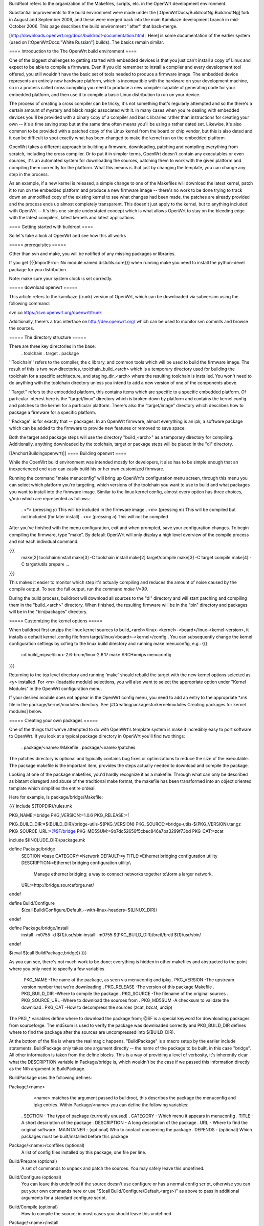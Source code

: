 BuildRoot refers to the organization of the Makefiles, scripts, etc. in the OpenWrt development environment.

Substantial improvements to the build environment were made under the [:OpenWrtDocs/BuildrootNg:BuildrootNg] fork in August and September 2006, and these were merged back into the main Kamikaze development branch in mid-October 2006. This page describes the build environment ''after'' that back-merge.

[http://downloads.openwrt.org/docs/buildroot-documentation.html | Here] is some documentation of the earlier system (used on [:OpenWrtDocs:"White Russian"] builds). The basics remain similar.

==== Introduction to the The OpenWrt build environment ====

One of the biggest challenges to getting started with embedded devices is that you just can't install a copy of Linux and expect to be able to compile a firmware. Even if you did remember to install a compiler and every development tool offered, you still wouldn't have the basic set of tools needed to produce a firmware image. The embedded device represents an entirely new hardware platform, which is incompatible with the hardware on your development machine, so in a process called cross compiling you need to produce a new compiler capable of generating code for your embedded platform, and then use it to compile a basic Linux distribution to run on your device.

The process of creating a cross compiler can be tricky, it's not something that's regularly attempted and so the there's a certain amount of mystery and black magic associated with it. In many cases when you're dealing with embedded devices you'll be provided with a binary copy of a compiler and basic libraries rather than instructions for creating your own -- it's a time saving step but at the same time often means you'll be using a rather dated set. Likewise, it's also common to be provided with a patched copy of the Linux kernel from the board or chip vendor, but this is also dated and it can be difficult to spot exactly what has been changed to make the kernel run on the embedded platform.


OpenWrt takes a different approach to building a firmware, downloading, patching and compiling everything from scratch, including the cross compiler. Or to put it in simpler terms, OpenWrt doesn't contain any executables or even sources, it's an automated system for downloading the sources, patching them to work with the given platform and compiling them correctly for the platform. What this means is that just by changing the template, you can change any step in the process.

As an example, if a new kernel is released, a simple change to one of the Makefiles will download the latest kernel, patch it to run on the embedded platform and produce a new firmware image -- there's no work to be done trying to track down an unmodified copy of the existing kernel to see what changes had been made, the patches are already provided and the process ends up almost completely transparent. This doesn't just apply to the kernel, but to anything included with OpenWrt -- It's this one simple understated concept which is what allows OpenWrt to stay on the bleeding edge with the latest compilers, latest kernels and latest applications.

==== Getting started with buildroot ====

So let's take a look at OpenWrt and see how this all works

===== prerequisites =====

Other than svn and make, you will be notified of any missing packages or libraries.

If you get {{{ImportError: No module named distutils.core}}} when running make you need to install the python-devel package for you distribution.

Note: make sure your system clock is set correctly.

===== download openwrt =====

This article refers to the kamikaze (trunk) version of OpenWrt, which can be downloaded via subversion using the following command:

svn co https://svn.openwrt.org/openwrt/trunk

Additionally, there's a trac interface on http://dev.openwrt.org/ which can be used to monitor svn commits and browse the sources.

===== The directory structure =====

There are three key directories in the base:
 . toolchain
 . target
 . package

''Toolchain'' refers to the compiler, the c library, and common tools which will be used to build the firmware image. The result of this is two new directories, toolchain_build_<arch> which is a temporary directory used for building the toolchain for a specific architecture, and staging_dir_<arch> where the resulting toolchain is installed. You won't need to do anything with the toolchain directory unless you intend to add a new version of one of the components above.

''Target'' refers to the embedded platform, this contains items which are specific to a specific embedded platform. Of particular interest here is the "target/linux" directory which is broken down by platform and contains the kernel config and patches to the kernel for a particular platform. There's also the "target/image" directory which describes how to package a firmware for a specific platform.

''Package'' is for exactly that -- packages. In an OpenWrt firmware, almost everything is an ipk, a software package which can be added to the firmware to provide new features or removed to save space.

Both the target and package steps will use the directory "build_<arch>" as a temporary directory for compiling. Additionally, anything downloaded by the toolchain, target or package steps will be placed in the "dl" directory.

[[Anchor(Buildingopenwrt)]]
==== Building openwrt ====

While the OpenWrt build environment was intended mostly for developers, it also has to be simple enough that an inexperienced end user can easily build his or her own customized firmware.

Running the command "make menuconfig" will bring up OpenWrt's configuration menu screen, through this menu you can select which platform you're targeting, which versions of the toolchain you want to use to build and what packages you want to install into the firmware image. Similar to the linux kernel config,
almost every option has three choices, y/m/n which are represented as follows:
 . `<*>` (pressing `y`) This will be included in the firmware image
 . `<m>` (pressing `m`) This will be compiled but not included (for later install)
 . `<n>` (pressing `n`) This will not be compiled

After you've finished with the menu configuration, exit and when prompted, save your configuration changes. To begin compiling the firmware, type "make". By default OpenWrt will only display a high level overview of the compile process and not each individual command.

{{{
  make[2] toolchain/install
  make[3] -C toolchain install
  make[2] target/compile
  make[3] -C target compile
  make[4] -C target/utils prepare
  ...
}}}

This makes it easier to monitor which step it's actually compiling and reduces the amount of noise caused by the compile output. To see the full output, run the command `make V=99`.

During the build process, buildroot will download all sources to the "dl" directory and will start patching and compiling them in the "build_<arch>" directory. When finished, the resulting firmware will be in the "bin" directory and packages will be in the "bin/packages" directory.

===== Customizing the kernel options =====

When buildroot first unzips the linux kernel sources to build_<arch>/linux-<kernel>-<board>/linux-<kernel-version>, it installs a default kernel .config file from target/linux/<board>-<kernel>/config . You can subsequently change the kernel configuration settings by cd'ing to the linux build directory and running make menuconfig, e.g.:
{{{
  cd build_mipsel/linux-2.6-brcm/linux-2.6.17
  make ARCH=mips menuconfig
}}}

Returning to the top level directory and running 'make' should rebuild the target with the new kernel options selected as <y> installed. For <m> (loadable module) selections, you will also want to select the appropriate option under "Kernel Modules" in the OpenWrt configuration menu.

If your desired module does not appear in the OpenWrt config menu, you need to add an entry to the appropriate *.mk file in the package/kernel/modules directory. See [#Creatingpackagesforkernelmodules Creating packages for kernel modules] below.


===== Creating your own packages =====

One of the things that we've attempted to do with OpenWrt's template system is make it incredibly easy to port software to OpenWrt. If you look at a typical package directory in OpenWrt you'll find two things:

 . package/<name>/Makefile
 . package/<name>/patches

The patches directory is optional and typically contains bug fixes or optimizations to reduce the size of the executable. The package makefile is the important item, provides the steps actually needed to download and compile the package.

Looking at one of the package makefiles, you'd hardly recognize it as a makefile. Through what can only be described as blatant disregard and abuse of the traditional make format, the makefile has been transformed into an object oriented template which simplifies the entire ordeal.

Here for example, is package/bridge/Makefile:

{{{
include $(TOPDIR)/rules.mk

PKG_NAME:=bridge
PKG_VERSION:=1.0.6
PKG_RELEASE:=1

PKG_BUILD_DIR:=$(BUILD_DIR)/bridge-utils-$(PKG_VERSION)
PKG_SOURCE:=bridge-utils-$(PKG_VERSION).tar.gz
PKG_SOURCE_URL:=@SF/bridge
PKG_MD5SUM:=9b7dc52656f5cbec846a7ba3299f73bd
PKG_CAT:=zcat

include $(INCLUDE_DIR)/package.mk

define Package/bridge
  SECTION:=base
  CATEGORY:=Network
  DEFAULT:=y
  TITLE:=Ethernet bridging configuration utility
  DESCRIPTION:=Ethernet bridging configuration utility\\\
    Manage ethernet bridging; a way to connect networks together to\\\
    form a larger network.
  URL:=http://bridge.sourceforge.net/
endef

define Build/Configure
  $(call Build/Configure/Default,--with-linux-headers=$(LINUX_DIR))
endef

define Package/bridge/install
        install -m0755 -d $(1)/usr/sbin
        install -m0755 $(PKG_BUILD_DIR)/brctl/brctl $(1)/usr/sbin/
endef

$(eval $(call BuildPackage,bridge))
}}}

As you can see, there's not much work to be done; everything is hidden in other makefiles and abstracted to the point where you only need to specify a few variables.

 . PKG_NAME        -The name of the package, as seen via menuconfig and ipkg
 . PKG_VERSION     -The upstream version number that we're downloading
 . PKG_RELEASE     -The version of this package Makefile
 . PKG_BUILD_DIR   -Where to compile the package
 . PKG_SOURCE      -The filename of the original sources
 . PKG_SOURCE_URL  -Where to download the sources from
 . PKG_MD5SUM      -A checksum to validate the download
 . PKG_CAT         -How to decompress the sources (zcat, bzcat, unzip)


The PKG_* variables define where to download the package from; @SF is a special keyword for downloading packages from sourceforge. The md5sum is used to verify the package was downloaded correctly and PKG_BUILD_DIR defines where to find the package after the sources are uncompressed into $(BUILD_DIR).

At the bottom of the file is where the real magic happens, "BuildPackage" is a macro setup by the earlier include statements. BuildPackage only takes one argument directly -- the name of the package to be built, in this case "bridge". All other information is taken from the define blocks. This is a way of providing a level of verbosity, it's inherently clear what the DESCRIPTION variable in Package/bridge is, which wouldn't be the case if we passed this information directly as the Nth argument to BuildPackage.

BuildPackage uses the following defines:

Package/<name>
   <name> matches the argument passed to buildroot, this describes the package
   the menuconfig and ipkg entries. Within Package/<name> you can define the
   following variables:

 .  SECTION     - The type of package (currently unused)
 .  CATEGORY    - Which menu it appears in menuconfig
 .  TITLE       - A short description of the package
 .  DESCRIPTION - A long description of the package
 .  URL         - Where to find the original software
 .  MAINTAINER  - (optional) Who to contact concerning the package
 .  DEPENDS     - (optional) Which packages must be built/installed before this package

Package/<name>/conffiles (optional)
   A list of config files installed by this package, one file per line.
 
Build/Prepare (optional)
   A set of commands to unpack and patch the sources. You may safely leave this
   undefined.

Build/Configure (optional)
   You can leave this undefined if the source doesn't use configure or has a
   normal config script, otherwise you can put your own commands here or use
   "$(call Build/Configure/Default,<args>)" as above to pass in additional
   arguments for a standard configure script.

Build/Compile (optional)
   How to compile the source; in most cases you should leave this undefined.

Package/<name>/install
   A set of commands to copy files out of the compiled source and into the ipkg
   which is represented by the $(1) directory.
   
The reason that some of the defines are prefixed by "Package/<name>" and others are simply "Build" is because of the possibility of generating multiple packages from a single source. OpenWrt works under the assumption of one source per package makefile, but you can split that source into as many packages as
desired. Since you only need to compile the sources once, there's one global set of "Build" defines, but you can add as many "Package/<name>" defines as you want by adding extra calls to BuildPackage -- see the dropbear package for an example.

After you've created your package/<name>/Makefile, the new package will automatically show in the menu the next time you run "make menuconfig" and if selected will be built automatically the next time "make" is run.

[[Anchor(Creatingpackagesforkernelmodules)]]
===== Creating packages for kernel modules =====

A [http://www.digitalhermit.com/linux/Kernel-Build-HOWTO.html kernel module] is an installable program which extends the behavior of the linux kernel. A kernel module gets loaded after the kernel itself, (e.g. using insmod).

Many kernel programs are included in the linux source distribution; typically the kernel build may be configured to, for each program, (a) compile it into the kernel as a built-in, (b) compile it as a loadable kernel module, or (c) ignore it. See "customizing the kernel options" above. To include one of these programs as a loadable module, select <m> when configuring the kernel build '''''and''''' select the corresponding kernel option in the OpenWrt configuration (see [#Buildingopenwrt Building OpenWrt], above). If your favorite kernel module does not appear in the OpenWrt configuration menus, you must add a stanza to one of the files in the package/kernel/modules directory. Here is an example extracted from package/kernel/modules/other.mk:
{{{
define KernelPackage/loop
  TITLE:=Loopback device support
  DESCRIPTION:=Kernel module for loopback device support
  KCONFIG:=$(CONFIG_BLK_DEV_LOOP)
  SUBMENU:=$(EMENU)
  AUTOLOAD:=$(call AutoLoad,30,loop)
  FILES:=$(MODULES_DIR)/kernel/drivers/block/loop.$(LINUX_KMOD_SUFFIX)
endef
$(eval $(call KernelPackage,loop))
}}}

You can also add kernel modules which are ''not'' part of the linux source distribution. In this case, a kernel module <name> appears in the package/<name> directory, just as any other package does. The package/<name>/Makefile uses {{{KernelPackage/xxx}}} definitions in place of {{{Package/xxx}}}. For example, here is package/madwifi/Makefile:
{{{
# 
# Copyright (C) 2006 OpenWrt.org
#
# This is free software, licensed under the GNU General Public License v2.
# See /LICENSE for more information.
#
# $Id$

include $(TOPDIR)/rules.mk
include $(INCLUDE_DIR)/kernel.mk

PKG_NAME:=madwifi
PKG_VERSION:=0.9.2
PKG_RELEASE:=1

PKG_SOURCE:=$(PKG_NAME)-$(PKG_VERSION).tar.bz2
PKG_SOURCE_URL:=@SF/$(PKG_NAME)
PKG_MD5SUM:=a75baacbe07085ddc5cb28e1fb43edbb
PKG_CAT:=bzcat

PKG_BUILD_DIR:=$(KERNEL_BUILD_DIR)/$(PKG_NAME)-$(PKG_VERSION)

include $(INCLUDE_DIR)/package.mk

RATE_CONTROL:=sample

ifeq ($(ARCH),mips)
  HAL_TARGET:=mips-be-elf
endif
ifeq ($(ARCH),mipsel)
  HAL_TARGET:=mips-le-elf
endif
ifeq ($(ARCH),i386)
  HAL_TARGET:=i386-elf
endif
ifeq ($(ARCH),armeb)
  HAL_TARGET:=xscale-be-elf
endif
ifeq ($(ARCH),powerpc)
  HAL_TARGET:=powerpc-be-elf
endif

BUS:=PCI
ifneq ($(CONFIG_LINUX_2_4_AR531X),)
  BUS:=AHB
endif
ifneq ($(CONFIG_LINUX_2_6_ARUBA),)
  BUS:=PCI AHB	# no suitable HAL for AHB yet.
endif

BUS_MODULES:=
ifeq ($(findstring AHB,$(BUS)),AHB)
  BUS_MODULES+=$(PKG_BUILD_DIR)/ath/ath_ahb.$(LINUX_KMOD_SUFFIX)
endif
ifeq ($(findstring PCI,$(BUS)),PCI)
  BUS_MODULES+=$(PKG_BUILD_DIR)/ath/ath_pci.$(LINUX_KMOD_SUFFIX)
endif

MADWIFI_AUTOLOAD:= \
	wlan \
	wlan_scan_ap \
	wlan_scan_sta \
	ath_hal \
	ath_rate_$(RATE_CONTROL) \
	wlan_acl \
	wlan_ccmp \
	wlan_tkip \
	wlan_wep \
	wlan_xauth

ifeq ($(findstring AHB,$(BUS)),AHB)
	MADWIFI_AUTOLOAD += ath_ahb
endif
ifeq ($(findstring PCI,$(BUS)),PCI)
	MADWIFI_AUTOLOAD += ath_pci
endif

define KernelPackage/madwifi
  SUBMENU:=Wireless Drivers
  DEFAULT:=y if LINUX_2_6_BRCM || LINUX_2_6_ARUBA || LINUX_2_4_AR531X || LINUX_2_6_XSCALE, m if ALL
  TITLE:=Driver for Atheros wireless chipsets
  DESCRIPTION:=\
	This package contains a driver for Atheros 802.11a/b/g chipsets.
  URL:=http://madwifi.org/
  VERSION:=$(LINUX_VERSION)+$(PKG_VERSION)-$(BOARD)-$(PKG_RELEASE)
  FILES:= \
		$(PKG_BUILD_DIR)/ath/ath_hal.$(LINUX_KMOD_SUFFIX) \
		$(BUS_MODULES) \
		$(PKG_BUILD_DIR)/ath_rate/$(RATE_CONTROL)/ath_rate_$(RATE_CONTROL).$(LINUX_KMOD_SUFFIX) \
		$(PKG_BUILD_DIR)/net80211/wlan*.$(LINUX_KMOD_SUFFIX)
  AUTOLOAD:=$(call AutoLoad,50,$(MADWIFI_AUTOLOAD))
endef

MADWIFI_MAKEOPTS= -C $(PKG_BUILD_DIR) \
		PATH="$(TARGET_PATH)" \
		ARCH="$(LINUX_KARCH)" \
		CROSS_COMPILE="$(TARGET_CROSS)" \
		TARGET="$(HAL_TARGET)" \
		TOOLPREFIX="$(KERNEL_CROSS)" \
		TOOLPATH="$(KERNEL_CROSS)" \
		KERNELPATH="$(LINUX_DIR)" \
		LDOPTS=" " \
		ATH_RATE="ath_rate/$(RATE_CONTROL)" \
		DOMULTI=1

ifeq ($(findstring AHB,$(BUS)),AHB)
  define Build/Compile/ahb
	$(MAKE) $(MADWIFI_MAKEOPTS) BUS="AHB" all
  endef
endif

ifeq ($(findstring PCI,$(BUS)),PCI)
  define Build/Compile/pci
	$(MAKE) $(MADWIFI_MAKEOPTS) BUS="PCI" all
  endef
endif

define Build/Compile
	$(call Build/Compile/ahb)
	$(call Build/Compile/pci)
endef

define Build/InstallDev
	mkdir -p $(STAGING_DIR)/usr/include/madwifi
	$(CP) $(PKG_BUILD_DIR)/include $(STAGING_DIR)/usr/include/madwifi/
	mkdir -p $(STAGING_DIR)/usr/include/madwifi/net80211
	$(CP) $(PKG_BUILD_DIR)/net80211/*.h $(STAGING_DIR)/usr/include/madwifi/net80211/
endef

define Build/UninstallDev
	rm -rf	$(STAGING_DIR)/usr/include/madwifi
endef

define KernelPackage/madwifi/install
	mkdir -p $(1)/etc/init.d
	mkdir -p $(1)/lib/modules/$(LINUX_VERSION)
	mkdir -p $(1)/usr/sbin
	install -m0755 ./files/madwifi.init $(1)/etc/init.d/madwifi
	$(CP) $(PKG_BUILD_DIR)/tools/{madwifi_multi,80211debug,80211stats,athchans,athctrl,athdebug,athkey,athstats,wlanconfig} $(1)/usr/sbin/
endef

$(eval $(call KernelPackage,madwifi))
}}}

==== Troubleshooting ====

If you find your package doesn't show up in menuconfig, try the following command to see if you get the correct description:

  {{{TOPDIR=$PWD make -C package/<name> DUMP=1 V=99}}}

If you're just having trouble getting your package to compile, there's a few shortcuts you can take. Instead of waiting for make to get to your package, you can run one of the following:

  {{{make package/<name>-clean V=99}}}
  {{{make package/<name>-install V=99}}}

Another nice trick is that if the source directory under build_<arch> is newer than the package directory, it won't clobber it by unpacking the sources again. If you were working on a patch you could simply edit the sources under build_<arch>/<source> and run the install command above, when satisfied, copy the patched sources elsewhere and diff them with the unpatched sources. A warning though - if you go modify anything under package/<name> it will remove the old sources and unpack a fresh copy.

==== Final notes ====

I'm always interested to hear about people's experience with OpenWrt or answer questions about it so please don't hesitate to contact me -[:mbm].
